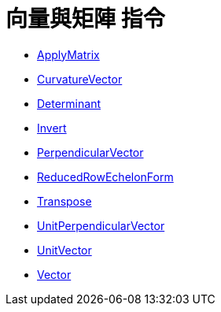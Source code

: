 = 向量與矩陣 指令
:page-en: commands/Vector_and_Matrix_Commands
ifdef::env-github[:imagesdir: /zh/modules/ROOT/assets/images]

* xref:/commands/ApplyMatrix.adoc[ApplyMatrix]
* xref:/commands/CurvatureVector.adoc[CurvatureVector]
* xref:/commands/Determinant.adoc[Determinant]
* xref:/commands/Invert.adoc[Invert]
* xref:/commands/PerpendicularVector.adoc[PerpendicularVector]
* xref:/commands/ReducedRowEchelonForm.adoc[ReducedRowEchelonForm]
* xref:/commands/Transpose.adoc[Transpose]
* xref:/commands/UnitPerpendicularVector.adoc[UnitPerpendicularVector]
* xref:/commands/UnitVector.adoc[UnitVector]
* xref:/commands/Vector.adoc[Vector]
